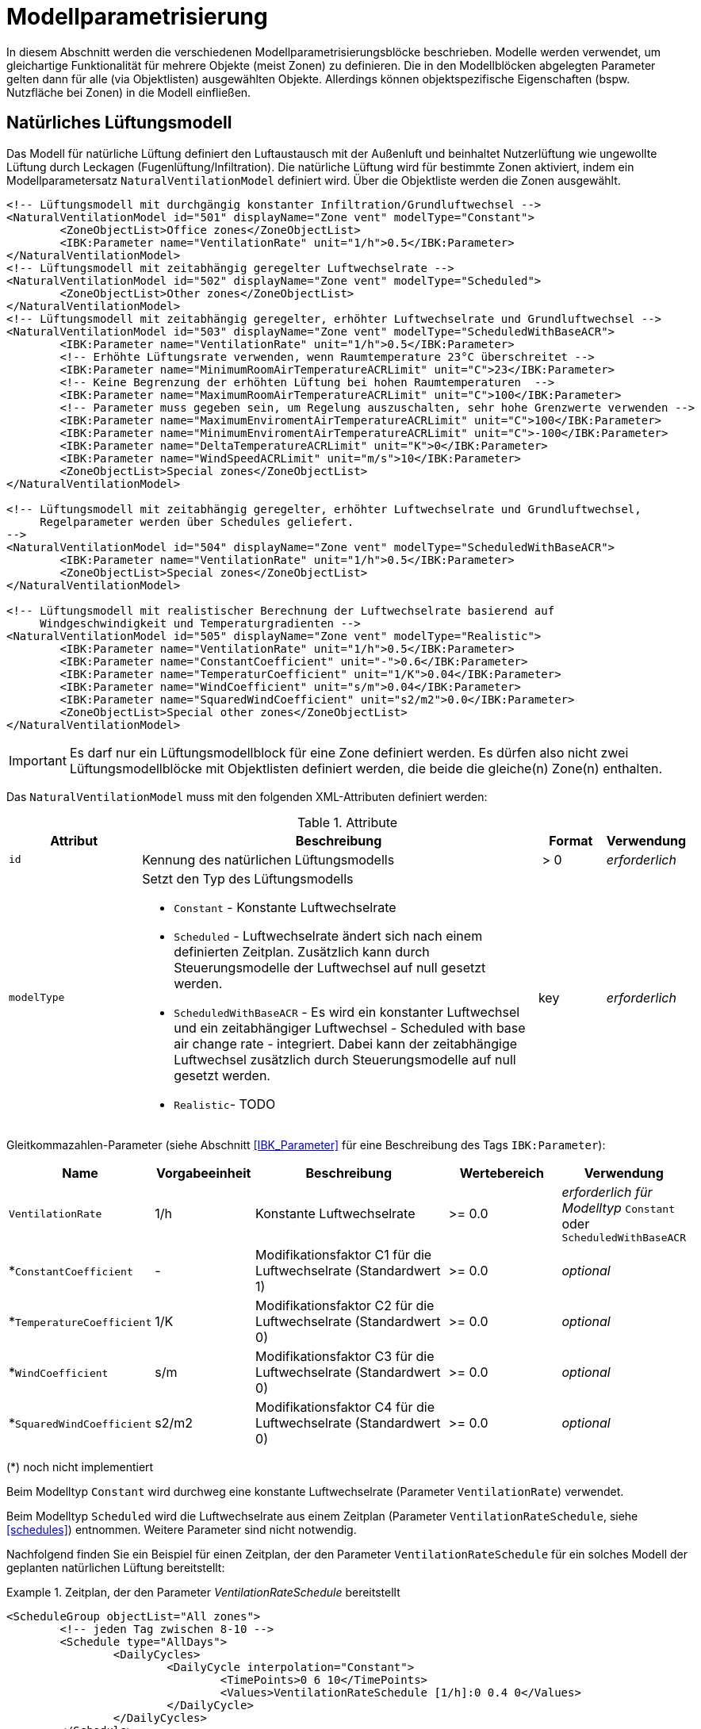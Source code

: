 :imagesdir: ./images

[[models]]
# Modellparametrisierung

In diesem Abschnitt werden die verschiedenen Modellparametrisierungsblöcke beschrieben. Modelle werden verwendet, um gleichartige Funktionalität für mehrere Objekte (meist Zonen) zu definieren. Die in den Modellblöcken abgelegten Parameter gelten dann für alle (via Objektlisten) ausgewählten Objekte. Allerdings können objektspezifische Eigenschaften (bspw. Nutzfläche bei Zonen) in die Modell einfließen.

## Natürliches Lüftungsmodell

Das Modell für natürliche Lüftung definiert den Luftaustausch mit der Außenluft und beinhaltet Nutzerlüftung wie ungewollte Lüftung durch Leckagen (Fugenlüftung/Infiltration). Die natürliche Lüftung wird für bestimmte Zonen aktiviert, indem ein Modellparametersatz `NaturalVentilationModel` definiert wird. Über die Objektliste werden die Zonen ausgewählt.

====
[source,xml]
----
<!-- Lüftungsmodell mit durchgängig konstanter Infiltration/Grundluftwechsel -->
<NaturalVentilationModel id="501" displayName="Zone vent" modelType="Constant">
	<ZoneObjectList>Office zones</ZoneObjectList>
	<IBK:Parameter name="VentilationRate" unit="1/h">0.5</IBK:Parameter>
</NaturalVentilationModel>
<!-- Lüftungsmodell mit zeitabhängig geregelter Luftwechselrate -->
<NaturalVentilationModel id="502" displayName="Zone vent" modelType="Scheduled">
	<ZoneObjectList>Other zones</ZoneObjectList>
</NaturalVentilationModel>
<!-- Lüftungsmodell mit zeitabhängig geregelter, erhöhter Luftwechselrate und Grundluftwechsel -->
<NaturalVentilationModel id="503" displayName="Zone vent" modelType="ScheduledWithBaseACR">
	<IBK:Parameter name="VentilationRate" unit="1/h">0.5</IBK:Parameter>
	<!-- Erhöhte Lüftungsrate verwenden, wenn Raumtemperature 23°C überschreitet -->
	<IBK:Parameter name="MinimumRoomAirTemperatureACRLimit" unit="C">23</IBK:Parameter>
	<!-- Keine Begrenzung der erhöhten Lüftung bei hohen Raumtemperaturen  -->
	<IBK:Parameter name="MaximumRoomAirTemperatureACRLimit" unit="C">100</IBK:Parameter>
	<!-- Parameter muss gegeben sein, um Regelung auszuschalten, sehr hohe Grenzwerte verwenden -->
	<IBK:Parameter name="MaximumEnviromentAirTemperatureACRLimit" unit="C">100</IBK:Parameter>
	<IBK:Parameter name="MinimumEnviromentAirTemperatureACRLimit" unit="C">-100</IBK:Parameter>
	<IBK:Parameter name="DeltaTemperatureACRLimit" unit="K">0</IBK:Parameter>
	<IBK:Parameter name="WindSpeedACRLimit" unit="m/s">10</IBK:Parameter>
	<ZoneObjectList>Special zones</ZoneObjectList>
</NaturalVentilationModel>

<!-- Lüftungsmodell mit zeitabhängig geregelter, erhöhter Luftwechselrate und Grundluftwechsel,
     Regelparameter werden über Schedules geliefert.
-->
<NaturalVentilationModel id="504" displayName="Zone vent" modelType="ScheduledWithBaseACR">
	<IBK:Parameter name="VentilationRate" unit="1/h">0.5</IBK:Parameter>
	<ZoneObjectList>Special zones</ZoneObjectList>
</NaturalVentilationModel>

<!-- Lüftungsmodell mit realistischer Berechnung der Luftwechselrate basierend auf 
     Windgeschwindigkeit und Temperaturgradienten -->
<NaturalVentilationModel id="505" displayName="Zone vent" modelType="Realistic">
	<IBK:Parameter name="VentilationRate" unit="1/h">0.5</IBK:Parameter>
	<IBK:Parameter name="ConstantCoefficient" unit="-">0.6</IBK:Parameter>
	<IBK:Parameter name="TemperaturCoefficient" unit="1/K">0.04</IBK:Parameter>
	<IBK:Parameter name="WindCoefficient" unit="s/m">0.04</IBK:Parameter>
	<IBK:Parameter name="SquaredWindCoefficient" unit="s2/m2">0.0</IBK:Parameter>
	<ZoneObjectList>Special other zones</ZoneObjectList>
</NaturalVentilationModel>
----
====


[IMPORTANT]
====
Es darf nur ein Lüftungsmodellblock für eine Zone definiert werden. Es dürfen also nicht zwei Lüftungsmodellblöcke mit Objektlisten definiert werden, die beide die gleiche(n) Zone(n) enthalten.
====

Das `NaturalVentilationModel` muss mit den folgenden XML-Attributen definiert werden:

.Attribute
[.indent-me]
[options="header",cols="20%,60%,^ 10%,^ 10%",width="100%"]
|====================
| Attribut | Beschreibung | Format | Verwendung 
| `id` | Kennung des natürlichen Lüftungsmodells | {nbsp}>{nbsp}0{nbsp} | _erforderlich_

| `modelType` 
a| Setzt den Typ des Lüftungsmodells 

* `Constant` - Konstante Luftwechselrate
* `Scheduled` - Luftwechselrate ändert sich nach einem definierten Zeitplan. Zusätzlich kann durch Steuerungsmodelle der Luftwechsel auf null gesetzt werden.

* `ScheduledWithBaseACR` - Es wird ein konstanter Luftwechsel und ein zeitabhängiger Luftwechsel - Scheduled with base air change rate -  integriert. Dabei kann der zeitabhängige Luftwechsel zusätzlich durch Steuerungsmodelle auf null gesetzt werden.

* `Realistic`- TODO 

| key | _erforderlich_
|====================


Gleitkommazahlen-Parameter (siehe Abschnitt <<IBK_Parameter>> für eine Beschreibung des Tags `IBK:Parameter`):

[options="header",cols="20%,^ 15%,35%,^ 20%,^ 10%",width="100%"]
|====================
|Name|Vorgabeeinheit|Beschreibung|Wertebereich |Verwendung
| `VentilationRate` | 1/h | Konstante Luftwechselrate | {nbsp}>={nbsp}0.0{nbsp} | _erforderlich für Modelltyp_ `Constant` oder `ScheduledWithBaseACR`
| *`ConstantCoefficient` | - | Modifikationsfaktor C1 für die Luftwechselrate (Standardwert 1) | {nbsp}>={nbsp}0.0{nbsp} | _optional_
| *`TemperatureCoefficient` | 1/K | Modifikationsfaktor C2 für die Luftwechselrate (Standardwert 0) | {nbsp}>={nbsp}0.0{nbsp} | _optional_
| *`WindCoefficient` | s/m | Modifikationsfaktor C3 für die Luftwechselrate (Standardwert 0) | {nbsp}>={nbsp}0.0{nbsp} | _optional_
| *`SquaredWindCoefficient` | s2/m2 | Modifikationsfaktor C4 für die Luftwechselrate (Standardwert 0) | {nbsp}>={nbsp}0.0{nbsp} | _optional_
|====================

(*) noch nicht implementiert


Beim Modelltyp `Constant` wird durchweg eine konstante Luftwechselrate (Parameter `VentilationRate`) verwendet.

Beim Modelltyp `Scheduled` wird die Luftwechselrate aus einem Zeitplan (Parameter `VentilationRateSchedule`, siehe <<schedules>>) entnommen. Weitere Parameter sind nicht notwendig.

Nachfolgend finden Sie ein Beispiel für einen Zeitplan, der den Parameter `VentilationRateSchedule` für ein solches Modell der geplanten natürlichen Lüftung bereitstellt:

.Zeitplan, der den Parameter _VentilationRateSchedule_ bereitstellt
====
[source,xml]
----
<ScheduleGroup objectList="All zones">
	<!-- jeden Tag zwischen 8-10 -->
	<Schedule type="AllDays">
		<DailyCycles>
			<DailyCycle interpolation="Constant">
				<TimePoints>0 6 10</TimePoints>
				<Values>VentilationRateSchedule [1/h]:0 0.4 0</Values>
			</DailyCycle>
		</DailyCycles>
	</Schedule>
	<!-- Dienstag keine Lüftung -->
	<Schedule type="Tuesday">
		<DailyCycles>
			<DailyCycle interpolation="Constant">
				<TimePoints>0</TimePoints>
				<Values>VentilationRateSchedule [1/h]:0</Values>
			</DailyCycle>
		</DailyCycles>
	</Schedule>
	<!-- Wochenende nur am Nachmittag -->
	<Schedule type="WeekEnd">
		<DailyCycles>
			<DailyCycle interpolation="Constant">
				<TimePoints>0 14 16</TimePoints>
				<Values>VentilationRateSchedule [1/h]:0 0.1 0</Values>
			</DailyCycle>
		</DailyCycles>
	</Schedule>
</ScheduleGroup>
----
====


Beim Modelltyp `ScheduledWithBaseACR` wird ein konstanter Grundluftwechsel (Parameter `VentilationRate`) verwendet und unter bestimmten Bedingungen wird ein zusätzlicher Luftwechsel `VentilationRateSchedule` verwendet.

Die Luftwechselrate wird berechnet:

```
n = n_Grundluftwechsel                          // wenn Bedingungen nicht erfüllt
n = n_Grundluftwechsel + n_erhöhterLuftwechsel  // wenn Bedingungen erfüllt
```

#### Regelbedingungen

Folgende Bedingungen müssen _alle_ erfüllt sein, damit der erhöhte Luftwechsel addiert wird.

- Raumluftzustand: `MinimumRoomAirTemperatureACRLimit` < T_Raum < `MaximumRoomAirTemperatureACRLimit`
- Außentemperatur: `MinimumEnviromentAirTemperatureACRLimit`< T_Außenluft < `MaximumEnviromentAirTemperatureACRLimit`
- Temperaturdifferenz: T_Raum - T_Außenluft < `DeltaTemperatureACRLimit`, dabei kann `DeltaTemperatureACRLimit` auch negativ sein. Damit können auch Heizeffekte (Raum kalt, Außenluft warm) berücksichtigt werden. 
- Windgeschwindigkeit: akt. Wingeschwindigkeit < `WindSpeedACRLimit`




Damit das Modell mit der Ausprägung `ScheduledWithBaseACR` verwendbar ist, müssen beide Parameter _VentilationRate_ und _VentilationRateSchedule_ spezifiziert werden.

Gleitkommazahlen-Parameter (siehe Abschnitt <<IBK_Parameter>> für eine Beschreibung des Tags `IBK:Parameter`):

[options="header",cols="20%,^ 15%,35%,^ 20%,^ 10%",width="100%"]
|====================
|Name|Vorgabeeinheit|Beschreibung|Wertebereich |Verwendung
| `MaximumRoomAirTemperatureACRLimit` | C | Maximale Raumlufttemperatur für aktive Lüftung. | -100 ... 100  | _xxx_
| `MinimumRoomAirTemperatureACRLimit` | C | Minimale Raumlufttemperatur für aktive Lüftung. | -100 ... 100  | _xxx_
| `MaximumEnviromentAirTemperatureACRLimit` | C | Maximale Außenlufttemperatur für aktive Lüftung. | -100 ... 100  | _xxx_
| `MinimumEnviromentAirTemperatureACRLimit` | C | Minimale Außenlufttemperatur für aktive Lüftung. | -100 ... 100  | _xxx_
| `DeltaTemperatureACRLimit` | K | Minimale Differenz von Raumlufttemperatur minus Außenlufttemperatur (Tzone - Tout) für aktive Lüftung. | -100 ... 100  | _xxx_
| `WindSpeedACRLimit` | m/s | Maximale Windgeschwindigkeit für aktive Lüftung. | 0 ... 40  | _xxx_
|====================

Die dazugehörigen zeitabhängigen Schedule-Parameter sind gleichartig benannt, jedoch jeweils mit dem Suffix `Schedule`.



[NOTE]
====
Eine allgemeine Abhängigkeit von Wind- und/oder Temperaturpotentialen ist möglich, wenn man für einen odere mehrere Koeffizienten Abweichungen von dem/den Standardwert(en) setzt. Die allgemeine Formel zur modifizierten Luftwechselrate lautet:

n = n * (C1 + C2 * (Tzone - Tout) + C3 * windSpeed + C4 * windSpeed²)

Die Modifikation der Luftwechselrate wird immer auf beide Luftwechselraten (konstant und zeitgesteuert) angewendet.

TODO : Spezifizieren

====



## Steuerungsmodell für Verschattung

Ein Verschattungregelungsmodell ist eine spezielle Art von Regelungsmodell, das einen Signalwert zwischen 0 (keine Verschattung) und 1 (volle Verschattung) zurückgibt. Das tatsächliche Ausmaß der Verschattung bzw. die Reduzierung der solaren Gewinne wird durch den Verschattungs-Parameterblock (`Shading`, siehe <<window_shading>>) bestimmt. Somit kann das gleiche Regelmodell für verschiedene Verschattungseinrichtungen verwendet werden.

.Parameterdefinition für Verschattungsregelungsmodell
[source,xml, indent=0]
====
----
<Models>
	<!-- ShadingControlModel liefert einen Wert zwischen 0 und 1 
		0 = keine Reduktion (Verschattung offen)
		1 = volle Reduktion (Verschattung geschlossen)
	-->
	<ShadingControlModel id="2000" displayName="Global horizontal sensor controller" sensorID="50000">
		<IBK:Parameter name="MaxIntensity" unit="W/m2">300</IBK:Parameter>
		<IBK:Parameter name="MinIntensity" unit="W/m2">150</IBK:Parameter>
	</ShadingControlModel> 
</Models>
----
====

Das Verschattungskontrollmodell verlangt 2 Parameter `MaxIntensity` und `MinIntensity` und implementiert eine digitale Regelung mit Hysterese. Zunächst muss die Globalstrahlungsintensität auf den Sensor den oberen Grenzwert überschreiten `MaxIntensity`, wonach die Verschattung geschlossen wird (Kontrollmodell liefert 1). Danach muss die Strahlungsintensität zunächst unter die untere Grenze sinken (`MinIntensity`), bevor die Verschattung wieder geöffnet wird (Kontrollmodell liefert 0).

Für die Auswertung wird eine Horizontalstrahlung benötigt. Dafür muss eine Oberfläche ausgewählt werden und als `sensorID` angegeben werden. Möglich sind hier 3 Optionen:

- allgemeiner Sensor auf einer Fläche (siehe <<location_sensors>>)
- ID eines Fensters (eigentlich ID des _embedded object_, welches das Fenster enthält); hier wird die Globalstrahlung durch das Fenster als Eingangsgröße verwendet, einschließlich eventueller externer Verschattung bzw. Eigenverschattung 
- ID einer opaquen Fläche; hier wird die Globalstrahlung auf eine opaque Fläche als Eingangsgröße verwendet, einschließlich eventueller externer Verschattung bzw. Eigenverschattung 

Damit diese IDs eindeutig auflösbar sind, müssen Sensoren, Fenster und Konstruktionen global eindeutige IDs tragen.


## Modell für interne Lasten

Das interne Lastenmodell wird verwendet, um die Wärmelasten von Geräten, Personen und Beleuchtung für Zonen zu definieren. Interne Lasten werden genauso definiert wie natürliche Lüftungsmodelle. Der Objektlisten-tag `ZoneObjectList` identifiziert die Zonen, in denen interne Lasten berücksichtigt werden sollen.
Es dürfen nicht zwei interne Lastmodelle existieren, die sich auf dieselben Zonen beziehen (nur eine interne Last pro Zone).

.Definitionsblock für interne Lasten
====
[source,xml]
----
<InternalLoadsModel id="200" modelType="Scheduled">
	<ZoneObjectList>Office zones</ZoneObjectList>
	<IBK:Parameter name="RadiantFraction" unit="---">0.5</IBK:Parameter>
</InternalLoadsModel>
----
====


Das `InternalLoadsModel` muss mit den folgenden XML-Attributen definiert werden:

.Attribute
[.indent-me]
[options="header",cols="20%,60%,^ 10%,^ 10%",width="100%"]
|====================
| Attribut | Beschreibung | Format | Verwendung 
| `id` | Kennung des Modells | {nbsp}>{nbsp}0{nbsp} | _erforderlich_

| `modelType` 
a| Gibt an, wie die internen Lasten angesetzt werden sollen

* `Constant` - Konstante Geräte-, Personen- und Beleuchtungsenergielasten
* `Scheduled` - Lasten werden über Zeitplanparameter bereitgestellt.

| key | _erforderlich_
|====================


Fließkommaparameter (siehe Abschnitt <<IBK_Parameter>> für eine Beschreibung des Tags `IBK:Parameter`):

[options="header",cols="20%,^ 15%,35%,^ 20%,^ 10%",width="100%"]
|====================
|Name|Vorgabeeinheit|Beschreibung|Wertebereich |Verwendung
| `EquipmentHeatLoadPerArea` | W/m2 | Komplette Gerätebelastung pro Zonennutzfläche | {nbsp}>={nbsp}0.0{nbsp} | _erforderlich für Konstantes Modell_
| `PersonHeatLoadPerArea` | W/m2 | Komplette Personenwärmelast pro Zonennutzfläche | {nbsp}>={nbsp}0.0{nbsp} | _erforderlich für Konstantes Modell_
| `LightingHeatLoadPerArea` | W/m2 | Komplette Wärmelast aus Beleuchtung pro Zonennutzfläche | {nbsp}>={nbsp}0.0{nbsp} | _erforderlich für Konstantes Modell_
| `EquipmentRadiationFraction` | --- | Prozentualer Anteil der Wärme der Geräte, der durch Strahlung emittiert wird | {nbsp}>={nbsp}0.0{nbsp} | _erforderlich_
| `PersonRadiationFraction` | --- | Prozentualer Anteil der Wärme der Personen, der durch Strahlung emittiert wird | {nbsp}>={nbsp}0.0{nbsp} | _erforderlich_
| `LightingRadiationFraction` | --- | Prozentualer Anteil der Wärme der Beleuchtung, der durch Strahlung emittiert wird | {nbsp}>={nbsp}0,0{nbsp} | _erforderlich_
|====================

[NOTE]
====
Die Zonennutzfläche ist nicht zwingend die Grundfläche einer Zone sondern wird aus dem Parameter _Area_ der Zonendefinition gewählt. Dadurch ist es möglich, z.B. im Dachgeschoss mit Schrägen die tatsächlich nutzbare Fläche zu definieren verwenden. Deshalb wird der _Area_ Parameter in allen Zonen benötigt, für die ein `InternalLoadsModel` angewendet werden soll.
====

Der Modelltyp `Constant` übernimmt die internen Lasten aus den Parametern (siehe oben).
Wenn der Modelltyp `Scheduled` verwendet wird, werden die tatsächlichen Lasten aus dem Zeitplan entnommen.

Die folgenden Zeitplanparameter sind erforderlich:

- `EquipmentHeatLoadPerAreaSchedule [W/m2]`
- `PersonHeatLoadPerAreaSchedule [W/m2]`
- `LightingHeatLoadPerAreaSchedule [W/m2]`

Die zonenspezifischen Ausgangsgrößen heißen: 

- `ConvectiveEquipmentHeatLoad [W]`
- `ConvectivePersonHeatLoad [W]`
- `ConvectiveLightingHeatLoad [W]`
- `RadiantEquipmentHeatLoad [W]`
- `RadiantPersonHeatLoad [W]`
- `RadiantLightingHeatLoad [W]`

Dies sind vektoriell dargestellte Größen, die in Ausgangsdefinitionen referenziert werden müssen, z. B. mit: `ConvectiveEquipmentHeatLoad[id=3]` für die konvektive Gerätelast in Zone #3.


Die Parameter `xxxRadiationFraction` geben an, welcher Prozentsatz der berechneten internen Lasten als Strahlungsfluss flächengewichtet auf opake Oberflächen, die die Zone umschließen, aufgebracht werden soll. 


[[ZoneControlThermostat]]
## Modell für Thermostate

Das Thermostatmodell beschreibt, auf welche Raumsollwerte konditioniert werden soll. Angegeben werden können Heiz- und/oder Kühlsolltemperaturen für die Raumluft oder operative Raumluft.
Der Objektlisten-tag `ZoneObjectList` identifiziert die Zonen, in denen Thermostate berücksichtigt werden sollen. Es darf nur ein Modell pro Zone existieren.

.Definitionsblock für Thermostate
====
[source,xml]
----
<ZoneControlThermostat id="200" modelType="Scheduled">
	<ZoneObjectList>Office zones</ZoneObjectList>
	<IBK:Parameter name="HeatingSetpoint" unit="C">20</IBK:Parameter>
	<IBK:Parameter name="CoolingSetpoint" unit="C">21</IBK:Parameter>
	<TemperatureType>AirTemperature</TemperatureType>
</ZoneControlThermostat>
----
====


Das `ZoneControlThermostat` muss mit den folgenden XML-Attributen definiert werden:

.Attribute
[.indent-me]
[options="header",cols="20%,60%,^ 10%,^ 10%",width="100%"]
|====================
| Attribut | Beschreibung | Format | Verwendung 
| `id` | Kennung des Modells | {nbsp}>{nbsp}0{nbsp} | _erforderlich_

| `modelType` 
a| Gibt an, wie die Thermostat-Parameter angesetzt werden sollen

* `Constant` - Konstante Sollwerte
* `Scheduled` - Sollwerte werden über Zeitplanparameter bereitgestellt.

| key | _erforderlich_
|====================


Fließkommaparameter (siehe Abschnitt <<IBK_Parameter>> für eine Beschreibung des Tags `IBK:Parameter`):

[options="header",cols="20%,^ 15%,35%,^ 20%,^ 10%",width="100%"]
|====================
|Name|Vorgabeeinheit|Beschreibung|Wertebereich |Verwendung
| `HeatingSetpoint` | C | konstanter Heizsollwert | < `CoolingSetpoint` | _erforderlich für Modelltyp_ `Constant`
| `CoolingSetpoint` | C | konstanter Kühlsollwert | > `HeatingSetpoint` | _erforderlich für Modelltyp_ `Constant`
|====================

### TemperatureType

Der XML-tag `TemperatureType` enthält eine Zeichenkette zur Auswahl eines bestimmten Typs (`AirTemperature` wird standardmäßig verwendet, wenn das tag fehlt).

.verfügbare TemperatureTypes
[options="header", cols="20%, 80%", width="100%"]
|====================
|Name|Beschreibung
|`AirTemperautre`| Als Referenztemperatur wird die Raumlufttempatur verwendet.
|`OperativeTemperature`| Als Referenztemperatur wird die operative Raumlufttempatur verwendet. Diese setzt sich aus der mittleren Oberflächentemperatur aller Innenoberflächen und aus der Raumlufttemperatur zusammen. Die Anteile betragen jeweils 50%.
|====================

[NOTE]
====
Ein Thermostat hält nur die Sollwerte für die Zone. Eine Konditionierung der Zone erfolgt erst wenn zusätzlich eine Heizungs- und/oder Kühlmodell für die Zone integriert ist. Auch bei den Zeitplänen ist immer darauf zu achten, dass der Heizsollwert < Kühlsollwert ist.
====

Der Modelltyp `Constant` übernimmt die Sollwerte aus den Parametern (siehe oben).
Wenn der Modelltyp `Scheduled` verwendet wird, werden die tatsächlichen Sollwerte aus dem Zeitplan entnommen.

Die folgenden Zeitplanparameter sind erforderlich:

- `HeatingSetpointSchedule [C]`
- `CoolingSetpointSchedule [C]`

Die zonenspezifischen Ausgangsgrößen heißen: 

- `HeatingSetpoint [C]`
- `CoolingSetpoint [C]`

Dies sind vektoriell dargestellte Größen, die in Ausgangsdefinitionen referenziert werden müssen, z. B. mit: `HeatingSetpoint[id=3]` für den Heizsollwert in Zone #3.


## Modell für ideale thermische Konditionierung

Das Modell beschreibt ein ideles thermisches Konditionierungsmodell für eine ideale Raumluftkonditionierung.
Der Objektlisten-tag `ZoneObjectList` identifiziert die Zonen, in denen das Modell berücksichtigt werden sollen. Es darf nur ein Modell pro Zone existieren.

.Definitionsblock für Ideale thermische Konditionierung
====
[source,xml]
----
<ZoneIdealHeatingCooling id="200">
	<ZoneObjectList>Office zones</ZoneObjectList>
	<IBK:Parameter name="MaxHeatingPowerPerArea" unit="W/m2">50</IBK:Parameter>
	<IBK:Parameter name="MaxCoolingPowerPerArea" unit="W/m2">20</IBK:Parameter>
</ZoneIdealHeatingCooling>
----
====


Das `ZoneIdealHeatingCooling` muss mit den folgenden XML-Attributen definiert werden:

.Attribute
[.indent-me]
[options="header",cols="20%,60%,^ 10%,^ 10%",width="100%"]
|====================
| Attribut | Beschreibung | Format | Verwendung 
| `id` | Kennung des Modells | {nbsp}>{nbsp}0{nbsp} | _erforderlich_
|====================


Fließkommaparameter (siehe Abschnitt <<IBK_Parameter>> für eine Beschreibung des Tags `IBK:Parameter`):

[options="header",cols="20%,^ 15%,35%,^ 20%,^ 10%",width="100%"]
|====================
|Name|Vorgabeeinheit|Beschreibung|Wertebereich |Verwendung
| `MaxHeatingPowerPerArea` | W/m2 | maximale flächenbezogene Heizleistung | {nbsp}>={nbsp}0.0{nbsp} | _erforderlich_ 
| `MaxCoolingPowerPerArea` | W/m2 | maximale flächenbezogene Kühlleistung | {nbsp}>={nbsp}0.0{nbsp} | _erforderlich_ 
|====================

[NOTE]
====
Damit das Modell auf die jeweilige Zone angewendet wird, ist zwingend das <<ZoneControlThermostat>> nötig, welches für die gleichen Zone parametriert sein muss.
====

Die zonenspezifischen Ausgangsgrößen heißen: 

- `IdealHeatingLoad [W]`
- `IdealCoolingLoad [W]`

Dies sind vektoriell dargestellte Größen, die in Ausgangsdefinitionen referenziert werden müssen, z. B. mit: `IdealHeatingLoad[id=3]` für die Heizlast in Zone #3.
